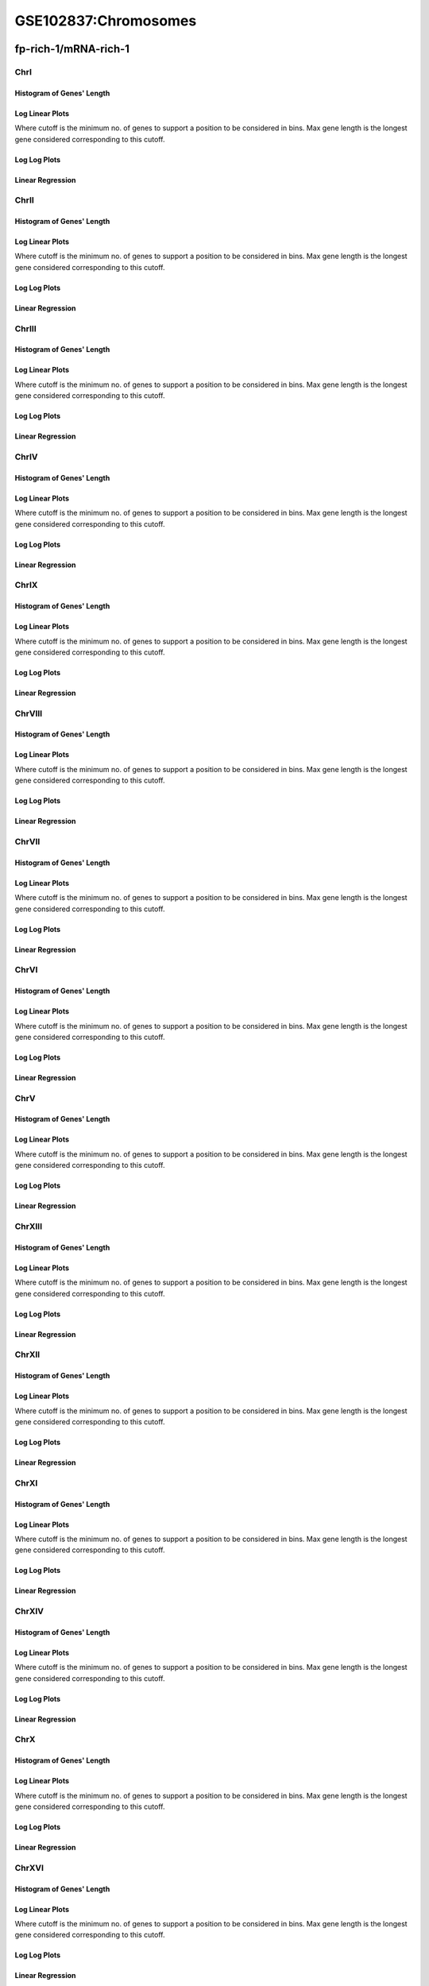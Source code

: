 ====================================================
**GSE102837:Chromosomes** 
====================================================


fp-rich-1/mRNA-rich-1
*************************

ChrI
------------

Histogram of Genes' Length 
###############################

.. image:: fp-rich-1_mRNA-rich-1.yeastchrI.Length.Histogram.png 
   :width: 400 

.. raw:: html
   <br />

Log Linear Plots 
###################

Where cutoff is the minimum no. of genes to support a position to be considered in bins. Max gene length is the longest gene considered corresponding to this cutoff. 


.. image:: fp-rich-1_mRNA-rich-1.yeastchrI_50_0.LogLinear.png 
   :width: 400

.. raw:: html
   <br />


Log Log Plots 
###################

.. image:: fp-rich-1_mRNA-rich-1.yeastchrI_50_0.LogLog.png 
   :width: 400


.. raw:: html
   <br />


Linear Regression 
###################

.. image:: fp-rich-1_mRNA-rich-1.yeastchrI_50_0.LR.png 
   :width: 400

.. raw:: html
   <br />






ChrII
------------

Histogram of Genes' Length 
###############################

.. image:: fp-rich-1_mRNA-rich-1.yeastchrII.Length.Histogram.png 
   :width: 400 

.. raw:: html
   <br />

Log Linear Plots 
###################

Where cutoff is the minimum no. of genes to support a position to be considered in bins. Max gene length is the longest gene considered corresponding to this cutoff. 


.. image:: fp-rich-1_mRNA-rich-1.yeastchrII_50_0.LogLinear.png 
   :width: 400

.. raw:: html
   <br />


Log Log Plots 
###################

.. image:: fp-rich-1_mRNA-rich-1.yeastchrII_50_0.LogLog.png 
   :width: 400


.. raw:: html
   <br />


Linear Regression 
###################

.. image:: fp-rich-1_mRNA-rich-1.yeastchrII_50_0.LR.png 
   :width: 400

.. raw:: html
   <br />






ChrIII
------------

Histogram of Genes' Length 
###############################

.. image:: fp-rich-1_mRNA-rich-1.yeastchrIII.Length.Histogram.png 
   :width: 400 

.. raw:: html
   <br />

Log Linear Plots 
###################

Where cutoff is the minimum no. of genes to support a position to be considered in bins. Max gene length is the longest gene considered corresponding to this cutoff. 


.. image:: fp-rich-1_mRNA-rich-1.yeastchrIII_50_0.LogLinear.png 
   :width: 400

.. raw:: html
   <br />


Log Log Plots 
###################

.. image:: fp-rich-1_mRNA-rich-1.yeastchrIII_50_0.LogLog.png 
   :width: 400


.. raw:: html
   <br />


Linear Regression 
###################

.. image:: fp-rich-1_mRNA-rich-1.yeastchrIII_50_0.LR.png 
   :width: 400

.. raw:: html
   <br />






ChrIV
------------

Histogram of Genes' Length 
###############################

.. image:: fp-rich-1_mRNA-rich-1.yeastchrIV.Length.Histogram.png 
   :width: 400 

.. raw:: html
   <br />

Log Linear Plots 
###################

Where cutoff is the minimum no. of genes to support a position to be considered in bins. Max gene length is the longest gene considered corresponding to this cutoff. 


.. image:: fp-rich-1_mRNA-rich-1.yeastchrIV_50_0.LogLinear.png 
   :width: 400

.. raw:: html
   <br />


Log Log Plots 
###################

.. image:: fp-rich-1_mRNA-rich-1.yeastchrIV_50_0.LogLog.png 
   :width: 400


.. raw:: html
   <br />


Linear Regression 
###################

.. image:: fp-rich-1_mRNA-rich-1.yeastchrIV_50_0.LR.png 
   :width: 400

.. raw:: html
   <br />






ChrIX
------------

Histogram of Genes' Length 
###############################

.. image:: fp-rich-1_mRNA-rich-1.yeastchrIX.Length.Histogram.png 
   :width: 400 

.. raw:: html
   <br />

Log Linear Plots 
###################

Where cutoff is the minimum no. of genes to support a position to be considered in bins. Max gene length is the longest gene considered corresponding to this cutoff. 


.. image:: fp-rich-1_mRNA-rich-1.yeastchrIX_50_0.LogLinear.png 
   :width: 400

.. raw:: html
   <br />


Log Log Plots 
###################

.. image:: fp-rich-1_mRNA-rich-1.yeastchrIX_50_0.LogLog.png 
   :width: 400


.. raw:: html
   <br />


Linear Regression 
###################

.. image:: fp-rich-1_mRNA-rich-1.yeastchrIX_50_0.LR.png 
   :width: 400

.. raw:: html
   <br />






ChrVIII
------------

Histogram of Genes' Length 
###############################

.. image:: fp-rich-1_mRNA-rich-1.yeastchrVIII.Length.Histogram.png 
   :width: 400 

.. raw:: html
   <br />

Log Linear Plots 
###################

Where cutoff is the minimum no. of genes to support a position to be considered in bins. Max gene length is the longest gene considered corresponding to this cutoff. 


.. image:: fp-rich-1_mRNA-rich-1.yeastchrVIII_50_0.LogLinear.png 
   :width: 400

.. raw:: html
   <br />


Log Log Plots 
###################

.. image:: fp-rich-1_mRNA-rich-1.yeastchrVIII_50_0.LogLog.png 
   :width: 400


.. raw:: html
   <br />


Linear Regression 
###################

.. image:: fp-rich-1_mRNA-rich-1.yeastchrVIII_50_0.LR.png 
   :width: 400

.. raw:: html
   <br />






ChrVII
------------

Histogram of Genes' Length 
###############################

.. image:: fp-rich-1_mRNA-rich-1.yeastchrVII.Length.Histogram.png 
   :width: 400 

.. raw:: html
   <br />

Log Linear Plots 
###################

Where cutoff is the minimum no. of genes to support a position to be considered in bins. Max gene length is the longest gene considered corresponding to this cutoff. 


.. image:: fp-rich-1_mRNA-rich-1.yeastchrVII_50_0.LogLinear.png 
   :width: 400

.. raw:: html
   <br />


Log Log Plots 
###################

.. image:: fp-rich-1_mRNA-rich-1.yeastchrVII_50_0.LogLog.png 
   :width: 400


.. raw:: html
   <br />


Linear Regression 
###################

.. image:: fp-rich-1_mRNA-rich-1.yeastchrVII_50_0.LR.png 
   :width: 400

.. raw:: html
   <br />






ChrVI
------------

Histogram of Genes' Length 
###############################

.. image:: fp-rich-1_mRNA-rich-1.yeastchrVI.Length.Histogram.png 
   :width: 400 

.. raw:: html
   <br />

Log Linear Plots 
###################

Where cutoff is the minimum no. of genes to support a position to be considered in bins. Max gene length is the longest gene considered corresponding to this cutoff. 


.. image:: fp-rich-1_mRNA-rich-1.yeastchrVI_50_0.LogLinear.png 
   :width: 400

.. raw:: html
   <br />


Log Log Plots 
###################

.. image:: fp-rich-1_mRNA-rich-1.yeastchrVI_50_0.LogLog.png 
   :width: 400


.. raw:: html
   <br />


Linear Regression 
###################

.. image:: fp-rich-1_mRNA-rich-1.yeastchrVI_50_0.LR.png 
   :width: 400

.. raw:: html
   <br />






ChrV
------------

Histogram of Genes' Length 
###############################

.. image:: fp-rich-1_mRNA-rich-1.yeastchrV.Length.Histogram.png 
   :width: 400 

.. raw:: html
   <br />

Log Linear Plots 
###################

Where cutoff is the minimum no. of genes to support a position to be considered in bins. Max gene length is the longest gene considered corresponding to this cutoff. 


.. image:: fp-rich-1_mRNA-rich-1.yeastchrV_50_0.LogLinear.png 
   :width: 400

.. raw:: html
   <br />


Log Log Plots 
###################

.. image:: fp-rich-1_mRNA-rich-1.yeastchrV_50_0.LogLog.png 
   :width: 400


.. raw:: html
   <br />


Linear Regression 
###################

.. image:: fp-rich-1_mRNA-rich-1.yeastchrV_50_0.LR.png 
   :width: 400

.. raw:: html
   <br />






ChrXIII
------------

Histogram of Genes' Length 
###############################

.. image:: fp-rich-1_mRNA-rich-1.yeastchrXIII.Length.Histogram.png 
   :width: 400 

.. raw:: html
   <br />

Log Linear Plots 
###################

Where cutoff is the minimum no. of genes to support a position to be considered in bins. Max gene length is the longest gene considered corresponding to this cutoff. 


.. image:: fp-rich-1_mRNA-rich-1.yeastchrXIII_50_0.LogLinear.png 
   :width: 400

.. raw:: html
   <br />


Log Log Plots 
###################

.. image:: fp-rich-1_mRNA-rich-1.yeastchrXIII_50_0.LogLog.png 
   :width: 400


.. raw:: html
   <br />


Linear Regression 
###################

.. image:: fp-rich-1_mRNA-rich-1.yeastchrXIII_50_0.LR.png 
   :width: 400

.. raw:: html
   <br />






ChrXII
------------

Histogram of Genes' Length 
###############################

.. image:: fp-rich-1_mRNA-rich-1.yeastchrXII.Length.Histogram.png 
   :width: 400 

.. raw:: html
   <br />

Log Linear Plots 
###################

Where cutoff is the minimum no. of genes to support a position to be considered in bins. Max gene length is the longest gene considered corresponding to this cutoff. 


.. image:: fp-rich-1_mRNA-rich-1.yeastchrXII_50_0.LogLinear.png 
   :width: 400

.. raw:: html
   <br />


Log Log Plots 
###################

.. image:: fp-rich-1_mRNA-rich-1.yeastchrXII_50_0.LogLog.png 
   :width: 400


.. raw:: html
   <br />


Linear Regression 
###################

.. image:: fp-rich-1_mRNA-rich-1.yeastchrXII_50_0.LR.png 
   :width: 400

.. raw:: html
   <br />






ChrXI
------------

Histogram of Genes' Length 
###############################

.. image:: fp-rich-1_mRNA-rich-1.yeastchrXI.Length.Histogram.png 
   :width: 400 

.. raw:: html
   <br />

Log Linear Plots 
###################

Where cutoff is the minimum no. of genes to support a position to be considered in bins. Max gene length is the longest gene considered corresponding to this cutoff. 


.. image:: fp-rich-1_mRNA-rich-1.yeastchrXI_50_0.LogLinear.png 
   :width: 400

.. raw:: html
   <br />


Log Log Plots 
###################

.. image:: fp-rich-1_mRNA-rich-1.yeastchrXI_50_0.LogLog.png 
   :width: 400


.. raw:: html
   <br />


Linear Regression 
###################

.. image:: fp-rich-1_mRNA-rich-1.yeastchrXI_50_0.LR.png 
   :width: 400

.. raw:: html
   <br />






ChrXIV
------------

Histogram of Genes' Length 
###############################

.. image:: fp-rich-1_mRNA-rich-1.yeastchrXIV.Length.Histogram.png 
   :width: 400 

.. raw:: html
   <br />

Log Linear Plots 
###################

Where cutoff is the minimum no. of genes to support a position to be considered in bins. Max gene length is the longest gene considered corresponding to this cutoff. 


.. image:: fp-rich-1_mRNA-rich-1.yeastchrXIV_50_0.LogLinear.png 
   :width: 400

.. raw:: html
   <br />


Log Log Plots 
###################

.. image:: fp-rich-1_mRNA-rich-1.yeastchrXIV_50_0.LogLog.png 
   :width: 400


.. raw:: html
   <br />


Linear Regression 
###################

.. image:: fp-rich-1_mRNA-rich-1.yeastchrXIV_50_0.LR.png 
   :width: 400

.. raw:: html
   <br />






ChrX
------------

Histogram of Genes' Length 
###############################

.. image:: fp-rich-1_mRNA-rich-1.yeastchrX.Length.Histogram.png 
   :width: 400 

.. raw:: html
   <br />

Log Linear Plots 
###################

Where cutoff is the minimum no. of genes to support a position to be considered in bins. Max gene length is the longest gene considered corresponding to this cutoff. 


.. image:: fp-rich-1_mRNA-rich-1.yeastchrX_50_0.LogLinear.png 
   :width: 400

.. raw:: html
   <br />


Log Log Plots 
###################

.. image:: fp-rich-1_mRNA-rich-1.yeastchrX_50_0.LogLog.png 
   :width: 400


.. raw:: html
   <br />


Linear Regression 
###################

.. image:: fp-rich-1_mRNA-rich-1.yeastchrX_50_0.LR.png 
   :width: 400

.. raw:: html
   <br />






ChrXVI
------------

Histogram of Genes' Length 
###############################

.. image:: fp-rich-1_mRNA-rich-1.yeastchrXVI.Length.Histogram.png 
   :width: 400 

.. raw:: html
   <br />

Log Linear Plots 
###################

Where cutoff is the minimum no. of genes to support a position to be considered in bins. Max gene length is the longest gene considered corresponding to this cutoff. 


.. image:: fp-rich-1_mRNA-rich-1.yeastchrXVI_50_0.LogLinear.png 
   :width: 400

.. raw:: html
   <br />


Log Log Plots 
###################

.. image:: fp-rich-1_mRNA-rich-1.yeastchrXVI_50_0.LogLog.png 
   :width: 400


.. raw:: html
   <br />


Linear Regression 
###################

.. image:: fp-rich-1_mRNA-rich-1.yeastchrXVI_50_0.LR.png 
   :width: 400

.. raw:: html
   <br />






ChrXV
------------

Histogram of Genes' Length 
###############################

.. image:: fp-rich-1_mRNA-rich-1.yeastchrXV.Length.Histogram.png 
   :width: 400 

.. raw:: html
   <br />

Log Linear Plots 
###################

Where cutoff is the minimum no. of genes to support a position to be considered in bins. Max gene length is the longest gene considered corresponding to this cutoff. 


.. image:: fp-rich-1_mRNA-rich-1.yeastchrXV_50_0.LogLinear.png 
   :width: 400

.. raw:: html
   <br />


Log Log Plots 
###################

.. image:: fp-rich-1_mRNA-rich-1.yeastchrXV_50_0.LogLog.png 
   :width: 400


.. raw:: html
   <br />


Linear Regression 
###################

.. image:: fp-rich-1_mRNA-rich-1.yeastchrXV_50_0.LR.png 
   :width: 400

.. raw:: html
   <br />




fp-starved-1/mRNA-starved-1
******************************

ChrI
------------

Histogram of Genes' Length 
###############################

.. image:: fp-starved-1_mRNA-starved-1.yeastchrI.Length.Histogram.png 
   :width: 400 

.. raw:: html
   <br />

Log Linear Plots 
###################

Where cutoff is the minimum no. of genes to support a position to be considered in bins. Max gene length is the longest gene considered corresponding to this cutoff. 


.. image:: fp-starved-1_mRNA-starved-1.yeastchrI_50_0.LogLinear.png 
   :width: 400

.. raw:: html
   <br />


Log Log Plots 
###################

.. image:: fp-starved-1_mRNA-starved-1.yeastchrI_50_0.LogLog.png 
   :width: 400


.. raw:: html
   <br />


Linear Regression 
###################

.. image:: fp-starved-1_mRNA-starved-1.yeastchrI_50_0.LR.png 
   :width: 400

.. raw:: html
   <br />






ChrII
------------

Histogram of Genes' Length 
###############################

.. image:: fp-starved-1_mRNA-starved-1.yeastchrII.Length.Histogram.png 
   :width: 400 

.. raw:: html
   <br />

Log Linear Plots 
###################

Where cutoff is the minimum no. of genes to support a position to be considered in bins. Max gene length is the longest gene considered corresponding to this cutoff. 


.. image:: fp-starved-1_mRNA-starved-1.yeastchrII_50_0.LogLinear.png 
   :width: 400

.. raw:: html
   <br />


Log Log Plots 
###################

.. image:: fp-starved-1_mRNA-starved-1.yeastchrII_50_0.LogLog.png 
   :width: 400


.. raw:: html
   <br />


Linear Regression 
###################

.. image:: fp-starved-1_mRNA-starved-1.yeastchrII_50_0.LR.png 
   :width: 400

.. raw:: html
   <br />






ChrIII
------------

Histogram of Genes' Length 
###############################

.. image:: fp-starved-1_mRNA-starved-1.yeastchrIII.Length.Histogram.png 
   :width: 400 

.. raw:: html
   <br />

Log Linear Plots 
###################

Where cutoff is the minimum no. of genes to support a position to be considered in bins. Max gene length is the longest gene considered corresponding to this cutoff. 


.. image:: fp-starved-1_mRNA-starved-1.yeastchrIII_50_0.LogLinear.png 
   :width: 400

.. raw:: html
   <br />


Log Log Plots 
###################

.. image:: fp-starved-1_mRNA-starved-1.yeastchrIII_50_0.LogLog.png 
   :width: 400


.. raw:: html
   <br />


Linear Regression 
###################

.. image:: fp-starved-1_mRNA-starved-1.yeastchrIII_50_0.LR.png 
   :width: 400

.. raw:: html
   <br />






ChrIV
------------

Histogram of Genes' Length 
###############################

.. image:: fp-starved-1_mRNA-starved-1.yeastchrIV.Length.Histogram.png 
   :width: 400 

.. raw:: html
   <br />

Log Linear Plots 
###################

Where cutoff is the minimum no. of genes to support a position to be considered in bins. Max gene length is the longest gene considered corresponding to this cutoff. 


.. image:: fp-starved-1_mRNA-starved-1.yeastchrIV_50_0.LogLinear.png 
   :width: 400

.. raw:: html
   <br />


Log Log Plots 
###################

.. image:: fp-starved-1_mRNA-starved-1.yeastchrIV_50_0.LogLog.png 
   :width: 400


.. raw:: html
   <br />


Linear Regression 
###################

.. image:: fp-starved-1_mRNA-starved-1.yeastchrIV_50_0.LR.png 
   :width: 400

.. raw:: html
   <br />






ChrIX
------------

Histogram of Genes' Length 
###############################

.. image:: fp-starved-1_mRNA-starved-1.yeastchrIX.Length.Histogram.png 
   :width: 400 

.. raw:: html
   <br />

Log Linear Plots 
###################

Where cutoff is the minimum no. of genes to support a position to be considered in bins. Max gene length is the longest gene considered corresponding to this cutoff. 


.. image:: fp-starved-1_mRNA-starved-1.yeastchrIX_50_0.LogLinear.png 
   :width: 400

.. raw:: html
   <br />


Log Log Plots 
###################

.. image:: fp-starved-1_mRNA-starved-1.yeastchrIX_50_0.LogLog.png 
   :width: 400


.. raw:: html
   <br />


Linear Regression 
###################

.. image:: fp-starved-1_mRNA-starved-1.yeastchrIX_50_0.LR.png 
   :width: 400

.. raw:: html
   <br />






ChrVIII
------------

Histogram of Genes' Length 
###############################

.. image:: fp-starved-1_mRNA-starved-1.yeastchrVIII.Length.Histogram.png 
   :width: 400 

.. raw:: html
   <br />

Log Linear Plots 
###################

Where cutoff is the minimum no. of genes to support a position to be considered in bins. Max gene length is the longest gene considered corresponding to this cutoff. 


.. image:: fp-starved-1_mRNA-starved-1.yeastchrVIII_50_0.LogLinear.png 
   :width: 400

.. raw:: html
   <br />


Log Log Plots 
###################

.. image:: fp-starved-1_mRNA-starved-1.yeastchrVIII_50_0.LogLog.png 
   :width: 400


.. raw:: html
   <br />


Linear Regression 
###################

.. image:: fp-starved-1_mRNA-starved-1.yeastchrVIII_50_0.LR.png 
   :width: 400

.. raw:: html
   <br />






ChrVII
------------

Histogram of Genes' Length 
###############################

.. image:: fp-starved-1_mRNA-starved-1.yeastchrVII.Length.Histogram.png 
   :width: 400 

.. raw:: html
   <br />

Log Linear Plots 
###################

Where cutoff is the minimum no. of genes to support a position to be considered in bins. Max gene length is the longest gene considered corresponding to this cutoff. 


.. image:: fp-starved-1_mRNA-starved-1.yeastchrVII_50_0.LogLinear.png 
   :width: 400

.. raw:: html
   <br />


Log Log Plots 
###################

.. image:: fp-starved-1_mRNA-starved-1.yeastchrVII_50_0.LogLog.png 
   :width: 400


.. raw:: html
   <br />


Linear Regression 
###################

.. image:: fp-starved-1_mRNA-starved-1.yeastchrVII_50_0.LR.png 
   :width: 400

.. raw:: html
   <br />






ChrVI
------------

Histogram of Genes' Length 
###############################

.. image:: fp-starved-1_mRNA-starved-1.yeastchrVI.Length.Histogram.png 
   :width: 400 

.. raw:: html
   <br />

Log Linear Plots 
###################

Where cutoff is the minimum no. of genes to support a position to be considered in bins. Max gene length is the longest gene considered corresponding to this cutoff. 


.. image:: fp-starved-1_mRNA-starved-1.yeastchrVI_50_0.LogLinear.png 
   :width: 400

.. raw:: html
   <br />


Log Log Plots 
###################

.. image:: fp-starved-1_mRNA-starved-1.yeastchrVI_50_0.LogLog.png 
   :width: 400


.. raw:: html
   <br />


Linear Regression 
###################

.. image:: fp-starved-1_mRNA-starved-1.yeastchrVI_50_0.LR.png 
   :width: 400

.. raw:: html
   <br />






ChrV
------------

Histogram of Genes' Length 
###############################

.. image:: fp-starved-1_mRNA-starved-1.yeastchrV.Length.Histogram.png 
   :width: 400 

.. raw:: html
   <br />

Log Linear Plots 
###################

Where cutoff is the minimum no. of genes to support a position to be considered in bins. Max gene length is the longest gene considered corresponding to this cutoff. 


.. image:: fp-starved-1_mRNA-starved-1.yeastchrV_50_0.LogLinear.png 
   :width: 400

.. raw:: html
   <br />


Log Log Plots 
###################

.. image:: fp-starved-1_mRNA-starved-1.yeastchrV_50_0.LogLog.png 
   :width: 400


.. raw:: html
   <br />


Linear Regression 
###################

.. image:: fp-starved-1_mRNA-starved-1.yeastchrV_50_0.LR.png 
   :width: 400

.. raw:: html
   <br />






ChrXIII
------------

Histogram of Genes' Length 
###############################

.. image:: fp-starved-1_mRNA-starved-1.yeastchrXIII.Length.Histogram.png 
   :width: 400 

.. raw:: html
   <br />

Log Linear Plots 
###################

Where cutoff is the minimum no. of genes to support a position to be considered in bins. Max gene length is the longest gene considered corresponding to this cutoff. 


.. image:: fp-starved-1_mRNA-starved-1.yeastchrXIII_50_0.LogLinear.png 
   :width: 400

.. raw:: html
   <br />


Log Log Plots 
###################

.. image:: fp-starved-1_mRNA-starved-1.yeastchrXIII_50_0.LogLog.png 
   :width: 400


.. raw:: html
   <br />


Linear Regression 
###################

.. image:: fp-starved-1_mRNA-starved-1.yeastchrXIII_50_0.LR.png 
   :width: 400

.. raw:: html
   <br />






ChrXII
------------

Histogram of Genes' Length 
###############################

.. image:: fp-starved-1_mRNA-starved-1.yeastchrXII.Length.Histogram.png 
   :width: 400 

.. raw:: html
   <br />

Log Linear Plots 
###################

Where cutoff is the minimum no. of genes to support a position to be considered in bins. Max gene length is the longest gene considered corresponding to this cutoff. 


.. image:: fp-starved-1_mRNA-starved-1.yeastchrXII_50_0.LogLinear.png 
   :width: 400

.. raw:: html
   <br />


Log Log Plots 
###################

.. image:: fp-starved-1_mRNA-starved-1.yeastchrXII_50_0.LogLog.png 
   :width: 400


.. raw:: html
   <br />


Linear Regression 
###################

.. image:: fp-starved-1_mRNA-starved-1.yeastchrXII_50_0.LR.png 
   :width: 400

.. raw:: html
   <br />






ChrXI
------------

Histogram of Genes' Length 
###############################

.. image:: fp-starved-1_mRNA-starved-1.yeastchrXI.Length.Histogram.png 
   :width: 400 

.. raw:: html
   <br />

Log Linear Plots 
###################

Where cutoff is the minimum no. of genes to support a position to be considered in bins. Max gene length is the longest gene considered corresponding to this cutoff. 


.. image:: fp-starved-1_mRNA-starved-1.yeastchrXI_50_0.LogLinear.png 
   :width: 400

.. raw:: html
   <br />


Log Log Plots 
###################

.. image:: fp-starved-1_mRNA-starved-1.yeastchrXI_50_0.LogLog.png 
   :width: 400


.. raw:: html
   <br />


Linear Regression 
###################

.. image:: fp-starved-1_mRNA-starved-1.yeastchrXI_50_0.LR.png 
   :width: 400

.. raw:: html
   <br />






ChrXIV
------------

Histogram of Genes' Length 
###############################

.. image:: fp-starved-1_mRNA-starved-1.yeastchrXIV.Length.Histogram.png 
   :width: 400 

.. raw:: html
   <br />

Log Linear Plots 
###################

Where cutoff is the minimum no. of genes to support a position to be considered in bins. Max gene length is the longest gene considered corresponding to this cutoff. 


.. image:: fp-starved-1_mRNA-starved-1.yeastchrXIV_50_0.LogLinear.png 
   :width: 400

.. raw:: html
   <br />


Log Log Plots 
###################

.. image:: fp-starved-1_mRNA-starved-1.yeastchrXIV_50_0.LogLog.png 
   :width: 400


.. raw:: html
   <br />


Linear Regression 
###################

.. image:: fp-starved-1_mRNA-starved-1.yeastchrXIV_50_0.LR.png 
   :width: 400

.. raw:: html
   <br />






ChrX
------------

Histogram of Genes' Length 
###############################

.. image:: fp-starved-1_mRNA-starved-1.yeastchrX.Length.Histogram.png 
   :width: 400 

.. raw:: html
   <br />

Log Linear Plots 
###################

Where cutoff is the minimum no. of genes to support a position to be considered in bins. Max gene length is the longest gene considered corresponding to this cutoff. 


.. image:: fp-starved-1_mRNA-starved-1.yeastchrX_50_0.LogLinear.png 
   :width: 400

.. raw:: html
   <br />


Log Log Plots 
###################

.. image:: fp-starved-1_mRNA-starved-1.yeastchrX_50_0.LogLog.png 
   :width: 400


.. raw:: html
   <br />


Linear Regression 
###################

.. image:: fp-starved-1_mRNA-starved-1.yeastchrX_50_0.LR.png 
   :width: 400

.. raw:: html
   <br />






ChrXVI
------------

Histogram of Genes' Length 
###############################

.. image:: fp-starved-1_mRNA-starved-1.yeastchrXVI.Length.Histogram.png 
   :width: 400 

.. raw:: html
   <br />

Log Linear Plots 
###################

Where cutoff is the minimum no. of genes to support a position to be considered in bins. Max gene length is the longest gene considered corresponding to this cutoff. 


.. image:: fp-starved-1_mRNA-starved-1.yeastchrXVI_50_0.LogLinear.png 
   :width: 400

.. raw:: html
   <br />


Log Log Plots 
###################

.. image:: fp-starved-1_mRNA-starved-1.yeastchrXVI_50_0.LogLog.png 
   :width: 400


.. raw:: html
   <br />


Linear Regression 
###################

.. image:: fp-starved-1_mRNA-starved-1.yeastchrXVI_50_0.LR.png 
   :width: 400

.. raw:: html
   <br />






ChrXV
------------

Histogram of Genes' Length 
###############################

.. image:: fp-starved-1_mRNA-starved-1.yeastchrXV.Length.Histogram.png 
   :width: 400 

.. raw:: html
   <br />

Log Linear Plots 
###################

Where cutoff is the minimum no. of genes to support a position to be considered in bins. Max gene length is the longest gene considered corresponding to this cutoff. 


.. image:: fp-starved-1_mRNA-starved-1.yeastchrXV_50_0.LogLinear.png 
   :width: 400

.. raw:: html
   <br />


Log Log Plots 
###################

.. image:: fp-starved-1_mRNA-starved-1.yeastchrXV_50_0.LogLog.png 
   :width: 400


.. raw:: html
   <br />


Linear Regression 
###################

.. image:: fp-starved-1_mRNA-starved-1.yeastchrXV_50_0.LR.png 
   :width: 400

.. raw:: html
   <br />





